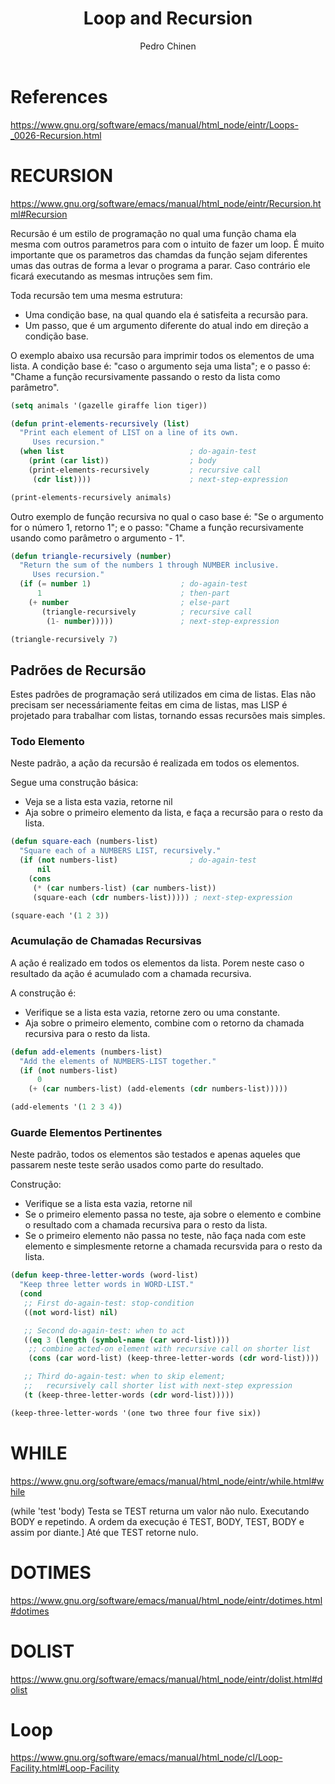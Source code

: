 #+TITLE:        Loop and Recursion
#+AUTHOR:       Pedro Chinen
#+EMAIL:        ph.u.chinen@gmail.com
#+DATE-CREATED: [2018-01-21 Sun]
#+DATE-UPDATED: [2018-01-23 Tue]


* References
https://www.gnu.org/software/emacs/manual/html_node/eintr/Loops-_0026-Recursion.html


* RECURSION
https://www.gnu.org/software/emacs/manual/html_node/eintr/Recursion.html#Recursion

Recursão é um estilo de programação no qual uma função chama ela
mesma com outros parametros para com o intuito de fazer um
loop. É muito importante que os parametros das chamdas da função
sejam diferentes umas das outras de forma a levar o programa a
parar. Caso contrário ele ficará executando as mesmas intruções
sem fim.

Toda recursão tem uma mesma estrutura:
- Uma condição base, na qual quando ela é satisfeita a recursão para.
- Um passo, que é um argumento diferente do atual indo em direção a condição base.


O exemplo abaixo usa recursão para imprimir todos os elementos de uma
lista. A condição base é: "caso o argumento seja uma lista"; e o passo
é: "Chame a função recursivamente passando o resto da lista como
parâmetro".

#+begin_src emacs-lisp
  (setq animals '(gazelle giraffe lion tiger))
       
  (defun print-elements-recursively (list)
    "Print each element of LIST on a line of its own.
       Uses recursion."
    (when list                            ; do-again-test
      (print (car list))                  ; body
      (print-elements-recursively         ; recursive call
       (cdr list))))                      ; next-step-expression

  (print-elements-recursively animals)
#+end_src

Outro exemplo de função recursiva no qual o caso base é: "Se o
argumento for o número 1, retorno 1"; e o passo: "Chame a função
recursivamente usando como parâmetro o argumento - 1".

#+begin_src emacs-lisp
  (defun triangle-recursively (number)
    "Return the sum of the numbers 1 through NUMBER inclusive.
       Uses recursion."
    (if (= number 1)                    ; do-again-test
        1                               ; then-part
      (+ number                         ; else-part
         (triangle-recursively          ; recursive call
          (1- number)))))               ; next-step-expression

  (triangle-recursively 7)
#+end_src

#+RESULTS:
: 28

** Padrões de Recursão
:PROPERTIES:
:ID:       1c19f61f-82b0-4407-ae48-9b00ebeca745
:END:

Estes padrões de programação será utilizados em cima de listas. Elas
não precisam ser necessáriamente feitas em cima de listas, mas LISP é
projetado para trabalhar com listas, tornando essas recursões mais
simples.

*** Todo Elemento
:PROPERTIES:
:ID:       135028fc-bcc0-4a26-b809-477bbfca56ef
:END:

Neste padrão, a ação da recursão é realizada em todos os elementos. 

Segue uma construção básica:
- Veja se a lista esta vazia, retorne nil
- Aja sobre o primeiro elemento da lista, e faça a recursão para o
  resto da lista.

#+begin_src emacs-lisp
  (defun square-each (numbers-list)
    "Square each of a NUMBERS LIST, recursively."
    (if (not numbers-list)                ; do-again-test
        nil
      (cons
       (* (car numbers-list) (car numbers-list))
       (square-each (cdr numbers-list))))) ; next-step-expression

  (square-each '(1 2 3))
#+end_src

*** Acumulação de Chamadas Recursivas
:PROPERTIES:
:ID:       8c07bb52-6daa-46ae-81ed-fbe6ade897e3
:END:

A ação é realizado em todos os elementos da lista. Porem neste caso o
resultado da ação é acumulado com a chamada recursiva.

A construção é:
- Verifique se a lista esta vazia, retorne zero ou uma constante.
- Aja sobre o primeiro elemento, combine com o retorno da chamada
  recursiva para o resto da lista.

#+begin_src emacs-lisp
  (defun add-elements (numbers-list)
    "Add the elements of NUMBERS-LIST together."
    (if (not numbers-list)
        0
      (+ (car numbers-list) (add-elements (cdr numbers-list)))))

  (add-elements '(1 2 3 4))
#+end_src

#+RESULTS:
: 10

*** Guarde Elementos Pertinentes
:PROPERTIES:
:ID:       988b0af7-47bf-465a-acfc-4fefd763be4c
:END:

Neste padrão, todos os elementos são testados e apenas aqueles que
passarem neste teste serão usados como parte do resultado.

Construção:
- Verifique se a lista esta vazia, retorne nil
- Se o primeiro elemento passa no teste, aja sobre o elemento e
  combine o resultado com a chamada recursiva para o resto da lista.
- Se o primeiro elemento não passa no teste, não faça nada com este
  elemento e simplesmente retorne a chamada recursvida para o resto da
  lista.

#+begin_src emacs-lisp
  (defun keep-three-letter-words (word-list)
    "Keep three letter words in WORD-LIST."
    (cond
     ;; First do-again-test: stop-condition
     ((not word-list) nil)
     
     ;; Second do-again-test: when to act
     ((eq 3 (length (symbol-name (car word-list))))
      ;; combine acted-on element with recursive call on shorter list
      (cons (car word-list) (keep-three-letter-words (cdr word-list))))
     
     ;; Third do-again-test: when to skip element;
     ;;   recursively call shorter list with next-step expression
     (t (keep-three-letter-words (cdr word-list)))))

  (keep-three-letter-words '(one two three four five six))
#+end_src

* WHILE
https://www.gnu.org/software/emacs/manual/html_node/eintr/while.html#while

(while 'test 'body)
Testa se TEST returna um valor não nulo. Executando BODY e repetindo.
A ordem da execução é TEST, BODY, TEST, BODY e assim por diante.]
Até que TEST retorne nulo.

* DOTIMES
https://www.gnu.org/software/emacs/manual/html_node/eintr/dotimes.html#dotimes

* DOLIST
https://www.gnu.org/software/emacs/manual/html_node/eintr/dolist.html#dolist

* Loop
https://www.gnu.org/software/emacs/manual/html_node/cl/Loop-Facility.html#Loop-Facility




